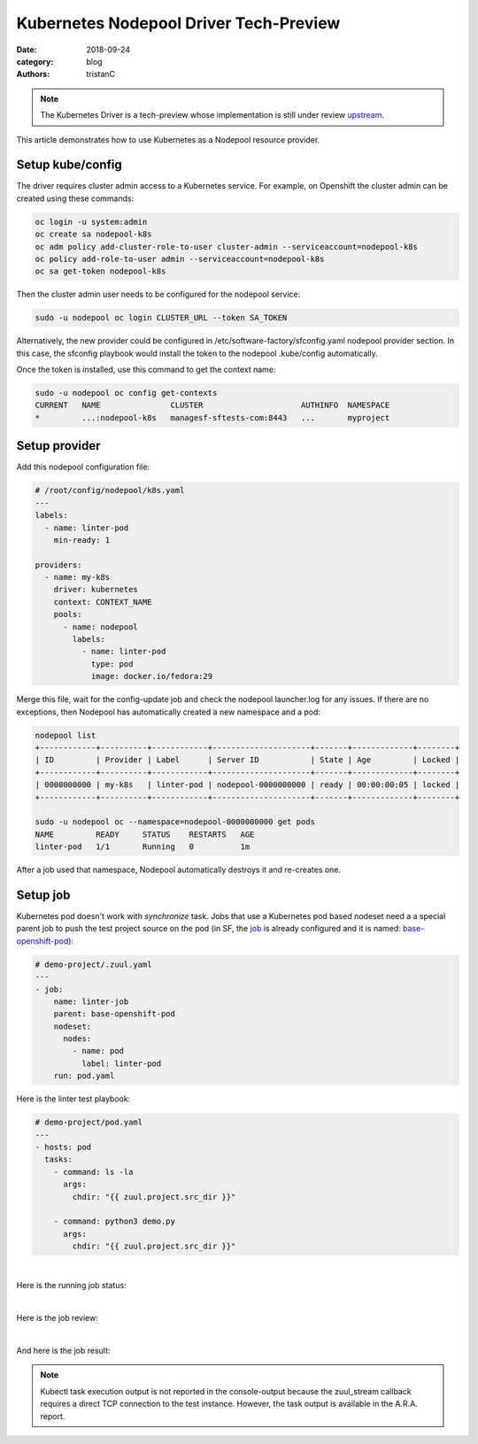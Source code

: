 Kubernetes Nodepool Driver Tech-Preview
#######################################

:date: 2018-09-24
:category: blog
:authors: tristanC

.. note::

   The Kubernetes Driver is a tech-preview whose implementation
   is still under review `upstream <https://review.openstack.org/535557>`_.

This article demonstrates how to use Kubernetes as a Nodepool resource provider.

Setup kube/config
-----------------

The driver requires cluster admin access to a Kubernetes service. For example,
on Openshift the cluster admin can be created using these commands:

.. code-block:: bash

   oc login -u system:admin
   oc create sa nodepool-k8s
   oc adm policy add-cluster-role-to-user cluster-admin --serviceaccount=nodepool-k8s
   oc policy add-role-to-user admin --serviceaccount=nodepool-k8s
   oc sa get-token nodepool-k8s


Then the cluster admin user needs to be configured for the nodepool service:

.. code-block:: bash

   sudo -u nodepool oc login CLUSTER_URL --token SA_TOKEN

Alternatively, the new provider could be configured in
/etc/software-factory/sfconfig.yaml nodepool provider section.
In this case, the sfconfig playbook would install
the token to the nodepool .kube/config automatically.


Once the token is installed, use this command to get the context name:

.. code-block:: bash

   sudo -u nodepool oc config get-contexts
   CURRENT   NAME               CLUSTER                     AUTHINFO  NAMESPACE
   *         ...:nodepool-k8s   managesf-sftests-com:8443   ...       myproject


Setup provider
--------------

Add this nodepool configuration file:

.. code-block:: yaml

   # /root/config/nodepool/k8s.yaml
   ---
   labels:
     - name: linter-pod
       min-ready: 1

   providers:
     - name: my-k8s
       driver: kubernetes
       context: CONTEXT_NAME
       pools:
         - name: nodepool
           labels:
             - name: linter-pod
               type: pod
               image: docker.io/fedora:29

Merge this file, wait for the config-update job and
check the nodepool launcher.log for any issues.
If there are no exceptions, then Nodepool has automatically
created a new namespace and a pod:


.. code-block:: bash

   nodepool list
   +------------+----------+------------+---------------------+-------+-------------+--------+
   | ID         | Provider | Label      | Server ID           | State | Age         | Locked |
   +------------+----------+------------+---------------------+-------+-------------+--------+
   | 0000000000 | my-k8s   | linter-pod | nodepool-0000000000 | ready | 00:00:00:05 | locked |
   +------------+----------+------------+---------------------+-------+-------------+--------+

   sudo -u nodepool oc --namespace=nodepool-0000000000 get pods
   NAME         READY     STATUS    RESTARTS   AGE
   linter-pod   1/1       Running   0          1m

After a job used that namespace, Nodepool automatically
destroys it and re-creates one.


Setup job
---------

Kubernetes pod doesn't work with *synchronize* task.
Jobs that use a Kubernetes pod based nodeset need a
a special parent job to push the test project source on the pod
(in SF, the job_ is already configured and it is named: base-openshift-pod_):

.. code-block:: yaml

   # demo-project/.zuul.yaml
   ---
   - job:
       name: linter-job
       parent: base-openshift-pod
       nodeset:
         nodes:
           - name: pod
             label: linter-pod
       run: pod.yaml


Here is the linter test playbook:

.. code-block:: yaml

   # demo-project/pod.yaml
   ---
   - hosts: pod
     tasks:
       - command: ls -la
         args:
           chdir: "{{ zuul.project.src_dir }}"

       - command: python3 demo.py
         args:
           chdir: "{{ zuul.project.src_dir }}"

|

Here is the running job status:

.. image:: images/k8s-job/job-status.png

|

Here is the job review:

.. image:: images/k8s-job/job-review.png

|

And here is the job result:

.. image:: images/k8s-job/job-result.png


.. note::

   Kubectl task execution output is not reported in the console-output because
   the zuul_stream callback requires a direct TCP connection to the test
   instance. However, the task output is available in the A.R.A. report.


.. _job: https://softwarefactory-project.io/cgit/software-factory/sf-config/tree/ansible/roles/sf-repos/templates/config/zuul.d/_jobs-openshift.yaml.j2#n29
.. _base-openshift-pod: https://softwarefactory-project.io/cgit/software-factory/sf-config/tree/ansible/roles/sf-repos/templates/config/playbooks/openshift/unprivileged-machine.yaml.j2
